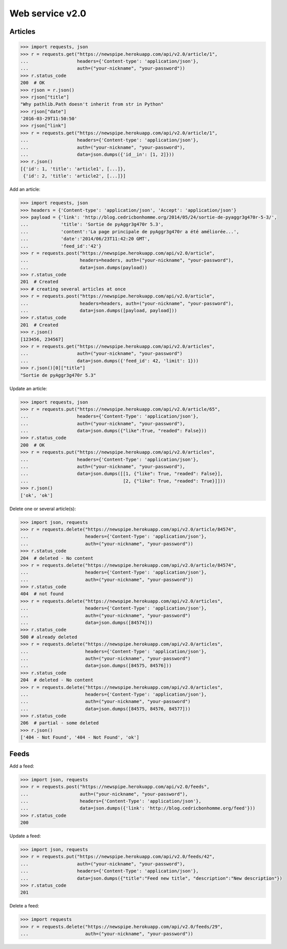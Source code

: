 Web service v2.0
================

Articles
--------

.. code-block:: python

    >>> import requests, json
    >>> r = requests.get("https://newspipe.herokuapp.com/api/v2.0/article/1",
    ...                  headers={'Content-type': 'application/json'},
    ...                  auth=("your-nickname", "your-password"))
    >>> r.status_code
    200  # OK
    >>> rjson = r.json()
    >>> rjson["title"]
    "Why pathlib.Path doesn't inherit from str in Python"
    >>> rjson["date"]
    '2016-03-29T11:50:50'
    >>> rjson["link"]
    >>> r = requests.get("https://newspipe.herokuapp.com/api/v2.0/article/1",
    ...                  headers={'Content-type': 'application/json'},
    ...                  auth=("your-nickname", "your-password"),
    ...                  data=json.dumps({'id__in': [1, 2]}))
    >>> r.json()
    [{'id': 1, 'title': 'article1', [...]},
     {'id': 2, 'title': 'article2', [...]}]

Add an article:

.. code-block:: python

    >>> import requests, json
    >>> headers = {'Content-type': 'application/json', 'Accept': 'application/json'}
    >>> payload = {'link': 'http://blog.cedricbonhomme.org/2014/05/24/sortie-de-pyaggr3g470r-5-3/',
    ...            'title': 'Sortie de pyAggr3g470r 5.3',
    ...            'content':'La page principale de pyAggr3g470r a été améliorée...',
    ...            'date':'2014/06/23T11:42:20 GMT',
    ...            'feed_id':'42'}
    >>> r = requests.post("https://newspipe.herokuapp.com/api/v2.0/article",
    ...                   headers=headers, auth=("your-nickname", "your-password"),
    ...                   data=json.dumps(payload))
    >>> r.status_code
    201  # Created
    >>> # creating several articles at once
    >>> r = requests.post("https://newspipe.herokuapp.com/api/v2.0/article",
    ...                   headers=headers, auth=("your-nickname", "your-password"),
    ...                   data=json.dumps([payload, payload]))
    >>> r.status_code
    201  # Created
    >>> r.json()
    [123456, 234567]
    >>> r = requests.get("https://newspipe.herokuapp.com/api/v2.0/articles",
    ...                  auth=("your-nickname", "your-password")
    ...                  data=json.dumps({'feed_id': 42, 'limit': 1}))
    >>> r.json()[0]["title"]
    "Sortie de pyAggr3g470r 5.3"

Update an article:

.. code-block:: python

    >>> import requests, json
    >>> r = requests.put("https://newspipe.herokuapp.com/api/v2.0/article/65",
    ...                  headers={'Content-Type': 'application/json'},
    ...                  auth=("your-nickname", "your-password"),
    ...                  data=json.dumps({"like":True, "readed": False}))
    >>> r.status_code
    200  # OK
    >>> r = requests.put("https://newspipe.herokuapp.com/api/v2.0/articles",
    ...                  headers={'Content-Type': 'application/json'},
    ...                  auth=("your-nickname", "your-password"),
    ...                  data=json.dumps([[1, {"like": True, "readed": False}],
    ...                                   [2, {"like": True, "readed": True}]]))
    >>> r.json()
    ['ok', 'ok']

Delete one or several article(s):

.. code-block:: python

    >>> import json, requests
    >>> r = requests.delete("https://newspipe.herokuapp.com/api/v2.0/article/84574",
    ...                     headers={'Content-Type': 'application/json'},
    ...                     auth=("your-nickname", "your-password"))
    >>> r.status_code
    204  # deleted - No content
    >>> r = requests.delete("https://newspipe.herokuapp.com/api/v2.0/article/84574",
    ...                     headers={'Content-Type': 'application/json'},
    ...                     auth=("your-nickname", "your-password"))
    >>> r.status_code
    404  # not found
    >>> r = requests.delete("https://newspipe.herokuapp.com/api/v2.0/articles",
    ...                     headers={'Content-Type': 'application/json'},
    ...                     auth=("your-nickname", "your-password")
    ...                     data=json.dumps([84574]))
    >>> r.status_code
    500 # already deleted
    >>> r = requests.delete("https://newspipe.herokuapp.com/api/v2.0/articles",
    ...                     headers={'Content-Type': 'application/json'},
    ...                     auth=("your-nickname", "your-password")
    ...                     data=json.dumps([84575, 84576]))
    >>> r.status_code
    204  # deleted - No content
    >>> r = requests.delete("https://newspipe.herokuapp.com/api/v2.0/articles",
    ...                     headers={'Content-Type': 'application/json'},
    ...                     auth=("your-nickname", "your-password")
    ...                     data=json.dumps([84575, 84576, 84577]))
    >>> r.status_code
    206  # partial - some deleted
    >>> r.json()
    ['404 - Not Found', '404 - Not Found', 'ok']


Feeds
-----

Add a feed:

.. code-block:: python

    >>> import json, requests
    >>> r = requests.post("https://newspipe.herokuapp.com/api/v2.0/feeds",
    ...                   auth=("your-nickname", "your-password"),
    ...                   headers={'Content-Type': 'application/json'},
    ...                   data=json.dumps({'link': 'http://blog.cedricbonhomme.org/feed'}))
    >>> r.status_code
    200

Update a feed:

.. code-block:: python

    >>> import json, requests
    >>> r = requests.put("https://newspipe.herokuapp.com/api/v2.0/feeds/42",
    ...                  auth=("your-nickname", "your-password"),
    ...                  headers={'Content-Type': 'application/json'},
    ...                  data=json.dumps({"title":"Feed new title", "description":"New description"})
    >>> r.status_code
    201

Delete a feed:

.. code-block:: python

    >>> import requests
    >>> r = requests.delete("https://newspipe.herokuapp.com/api/v2.0/feeds/29",
    ...                     auth=("your-nickname", "your-password"))
